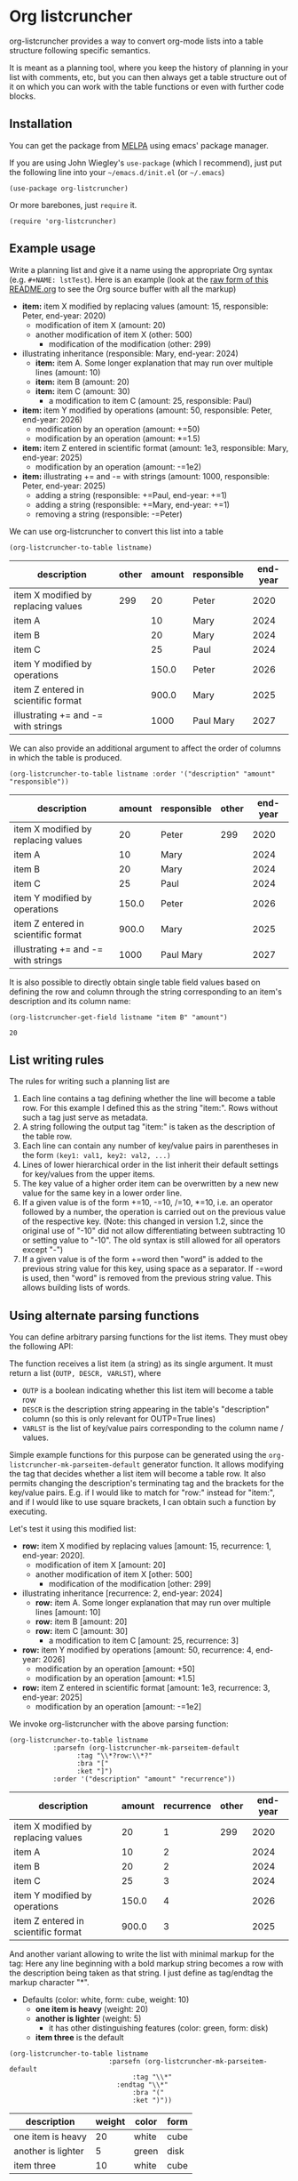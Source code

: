 
* Org listcruncher

  # Note: The export of the org link with
  # file:https://travis....?branch=master fails to be recognized and
  # converted to a markdown image link. So I insert this directly.
  #+BEGIN_EXPORT md
  [![img](https://travis-ci.org/dfeich/org-listcruncher.svg?branch=master)](https://travis-ci.org/dfeich/org-listcruncher)
  [![img](https://melpa.org/packages/org-listcruncher-badge.svg)](https://melpa.org/#/org-listcruncher)
  #+END_EXPORT

  org-listcruncher provides a way to convert org-mode lists into
  a table structure following specific semantics.

  It is meant as a planning tool, where you keep the history of planning in your
  list with comments, etc, but you can then always get a table structure out of it
  on which you can work with the table functions or even with further code blocks.

** Installation

   You can get the package from [[https://melpa.org/#/org-listcruncher][MELPA]] using emacs' package manager.

   If you are using John Wiegley's =use-package= (which I recommend), just put the following line
   into your =~/emacs.d/init.el= (or =~/.emacs=)
   #+BEGIN_SRC elisp
     (use-package org-listcruncher)
   #+END_SRC

   Or more barebones, just =require= it.
   #+BEGIN_SRC elisp
     (require 'org-listcruncher)
   #+END_SRC

** Example usage

   Write a planning list and give it a name using the appropriate Org
   syntax (e.g. =#+NAME: lstTest=). Here is an example (look at the
   [[https://raw.githubusercontent.com/dfeich/org-listcruncher/master/README.org][raw form of this README.org]] to see the Org source buffer with all
   the markup)

   #+NAME: lstTest
   - *item:* item X modified by replacing values (amount: 15, responsible: Peter, end-year: 2020)
     - modification of item X (amount: 20)
     - another modification of item X (other: 500)
       - modification of the modification (other: 299)
   - illustrating inheritance (responsible: Mary, end-year: 2024)
     - *item:* item A. Some longer explanation that may run over
       multiple lines (amount: 10)
     - *item:* item B (amount: 20)
     - *item:* item C (amount: 30)
       - a modification to item C (amount: 25, responsible: Paul)
   - *item:* item Y modified by operations (amount: 50, responsible: Peter, end-year: 2026)
     - modification by an operation (amount: +=50)
     - modification by an operation (amount: *=1.5)
   - *item:* item Z entered in scientific format (amount: 1e3, responsible: Mary, end-year: 2025)
     - modification by an operation (amount: -=1e2)
   - *item:* illustrating += and -= with strings (amount: 1000, responsible: Peter, end-year: 2025)
     - adding a string (responsible: +=Paul, end-year: +=1)
     - adding a string (responsible: +=Mary, end-year: +=1)
     - removing a string (responsible: -=Peter)

   We can use org-listcruncher to convert this list into a table   

   #+NAME: src-example1
   #+BEGIN_SRC elisp :results value :var listname="lstTest" :exports both
     (org-listcruncher-to-table listname)
   #+END_SRC

   #+RESULTS: src-example1
   | description                         | other | amount | responsible | end-year |
   |-------------------------------------+-------+--------+-------------+----------|
   | item X modified by replacing values |   299 |     20 | Peter       |     2020 |
   | item A                              |       |     10 | Mary        |     2024 |
   | item B                              |       |     20 | Mary        |     2024 |
   | item C                              |       |     25 | Paul        |     2024 |
   | item Y modified by operations       |       |  150.0 | Peter       |     2026 |
   | item Z entered in scientific format |       |  900.0 | Mary        |     2025 |
   | illustrating += and -= with strings |       |   1000 | Paul Mary   |     2027 |


   We can also provide an additional argument to affect the order of
   columns in which the table is produced.
   #+BEGIN_SRC elisp :results value :var listname="lstTest" :exports both
     (org-listcruncher-to-table listname :order '("description" "amount" "responsible"))
   #+END_SRC

   #+RESULTS:
   | description                         | amount | responsible | other | end-year |
   |-------------------------------------+--------+-------------+-------+----------|
   | item X modified by replacing values |     20 | Peter       |   299 |     2020 |
   | item A                              |     10 | Mary        |       |     2024 |
   | item B                              |     20 | Mary        |       |     2024 |
   | item C                              |     25 | Paul        |       |     2024 |
   | item Y modified by operations       |  150.0 | Peter       |       |     2026 |
   | item Z entered in scientific format |  900.0 | Mary        |       |     2025 |
   | illustrating += and -= with strings |   1000 | Paul Mary   |       |     2027 |



   It is also possible to directly obtain single table field values based on defining the
   row and column through the string corresponding to an item's description and its
   column name:
   
   #+BEGIN_SRC elisp :results value :var listname="lstTest" :exports both
     (org-listcruncher-get-field listname "item B" "amount")
   #+END_SRC

   #+RESULTS:
   : 20
   
** List writing rules
   
   The rules for writing such a planning list are
   1. Each line contains a tag defining whether the line will become a table row. For this
      example I defined this as the string "item:". Rows without such a tag just serve as
      metadata.
   2. A string following the output tag "item:" is taken as the description of the table row.
   3. Each line can contain any number of key/value pairs in parentheses in the form
       =(key1: val1, key2: val2, ...)=
   4. Lines of lower hierarchical order in the list inherit their default settings for key/values
      from the upper items.
   5. The key value of a higher order item can be overwritten by a new new value for the same key
      in a lower order line.
   6. If a given value is of the form +=10, -=10, /=10, *=10, i.e. an operator followed by a number,
      the operation is carried out on the previous value of the respective key.
      (Note: this changed in version 1.2, since the original use of "-10" did not
      allow differentiating between subtracting 10 or setting value to "-10". The
      old syntax is still allowed for all operators except "-")
   7. If a given value is of the form +=word then "word" is
      added to the previous string value for this key, using space as a separator. If
      -=word is used, then "word" is removed from the previous string
      value. This allows building lists of words.


** Using alternate parsing functions
   You can define arbitrary parsing functions for the list items. They must
   obey the following API:

   The function receives a list item (a string) as its single
   argument. It must return a list (=OUTP, DESCR, VARLST=), where
   - =OUTP= is a boolean indicating whether this list item will become a table
     row
   - =DESCR= is the description string appearing in the table's "description" column
     (so this is only relevant for OUTP=True lines)
   - =VARLST= is the list of key/value pairs corresponding to the column name /
     values.

   Simple example functions for this purpose can be generated using
   the =org-listcruncher-mk-parseitem-default= generator function. It
   allows modifying the tag that decides whether a list item will
   become a table row. It also permits changing the description's
   terminating tag and the brackets for the key/value pairs. E.g. if I
   would like to match for "row:" instead for "item:", and if I would
   like to use square brackets, I can obtain such a function by
   executing.

   #+BEGIN_SRC elisp :exports source
     (org-listcruncher-mk-parseitem-default :tag"\\*?row:\\*?" :bra "[" :ket "]")
   #+END_SRC

   Let's test it using this modified list:
      
   #+NAME: lstTest2
   - *row:* item X modified by replacing values [amount: 15, recurrence: 1, end-year: 2020].
     - modification of item X [amount: 20]
     - another modification of item X [other: 500]
       - modification of the modification [other: 299]
   - illustrating inheritance [recurrence: 2, end-year: 2024]
     - *row:* item A. Some longer explanation that may run over
       multiple lines [amount: 10]
     - *row:* item B [amount: 20]
     - *row:* item C [amount: 30]
       - a modification to item C [amount: 25, recurrence: 3]
   - *row:* item Y modified by operations [amount: 50, recurrence: 4, end-year: 2026]
     - modification by an operation [amount: +50]
     - modification by an operation [amount: *1.5]
   - *row:* item Z entered in scientific format [amount: 1e3, recurrence: 3, end-year: 2025]
     - modification by an operation [amount: -=1e2]

   We invoke org-listcruncher with the above parsing function:
       
   #+NAME: src-example2
   #+BEGIN_SRC elisp :results value :var listname="lstTest2" :exports both
     (org-listcruncher-to-table listname
				:parsefn (org-listcruncher-mk-parseitem-default
					  :tag "\\*?row:\\*?"
					  :bra "["
					  :ket "]")
				:order '("description" "amount" "recurrence"))
   #+END_SRC

   #+RESULTS: src-example2
   | description                         | amount | recurrence | other | end-year |
   |-------------------------------------+--------+------------+-------+----------|
   | item X modified by replacing values |     20 |          1 |   299 |     2020 |
   | item A                              |     10 |          2 |       |     2024 |
   | item B                              |     20 |          2 |       |     2024 |
   | item C                              |     25 |          3 |       |     2024 |
   | item Y modified by operations       |  150.0 |          4 |       |     2026 |
   | item Z entered in scientific format |  900.0 |          3 |       |     2025 |


   And another variant allowing to write the list with minimal markup for the tag:
   Here any line beginning with a bold markup string becomes a row with the description
   being taken as that string. I just define as tag/endtag the markup character "*".

   #+NAME: lstBoldItems
   - Defaults (color: white, form: cube, weight: 10)
     - *one item is heavy* (weight: 20)
     - *another is lighter* (weight: 5)
       - it has other distinguishing features (color: green, form: disk)
     - *item three* is the default

   #+BEGIN_SRC elisp :results value :var listname="lstBoldItems" :exports both
      (org-listcruncher-to-table listname
                        	   :parsefn (org-listcruncher-mk-parseitem-default
                        		     :tag "\\*"
            				     :endtag "\\*"
                        		     :bra "("
                        		     :ket ")"))
  #+END_SRC

  #+RESULTS:
  | description        | weight | color | form |
  |--------------------+--------+-------+------|
  | one item is heavy  |     20 | white | cube |
  | another is lighter |      5 | green | disk |
  | item three         |     10 | white | cube |

** Configuration
   The way that the table structure is created from the list can be
   customized by providing own implementations of the parsing function
   and of the consolidation function that combines the parsed
   key/value pairs into a table.

   The current implementations are examples that are sufficient for
   the above use cases.

   One can easily imagine much more sophisticated parsing
   functions which e.g. could be applied to a cooking recipe written
   with minimal concessions as to syntax. From such a recipe one could
   then derive a table of ingredients, their amounts, and cooking
   times; all ready for being displayed as a table, to calculate the
   adapted amounts according to the number of expected guests, and
   entering the items onto your shopping list.

   I am planning to provide more sophisticated parsing and
   consolidation functions to choose from (and naturally would be
   happy to receive any additions from contributors).

   The default functions that are used can be configured using
   the following customization variables.

   - =org-listcruncher-parse-fn= :: This variable defines the default
     parsing function to use if you call the org-listcruncher
     functions without an explicit =:parsefn= keyword agument.

   - org-listcruncher-consolidate-fn :: This variable defines the
     default function for consolidating all the values that a certain
     key got assigned for a list item. The function must accept two
     arguments: KEY and LIST. KEY is the key (i.e. column value) of
     the row that one is interested in. LIST contains all the values
     for the KEY in that row, i.e. it will contain any redefinitions
     of the key value in subitems of this list item. The consolidation
     function basically defines how these values get combined into the
     single value that we will assign to the column in this row. The
     default function either replaces the previous value or allows
     values with operators (e.g. +=10, *=0.5) to modify the previous
     value. Refer to the default function
     =org-listcruncher-consolidate-default= documentation.
** Further examples
*** Adding a table formula to the resulting table
    The primary goal of =org-listcruncher-to-table= is to return a data structure
    (an org table structure) that can be used for further processing by code, e.g.
    in a babel block.

    Often, one will be mainly interested in a fast way to produce an
    org table that one immediately wants to process with the standard
    org table functions. Here is an easy recipe that adds a table row
    for the added up total and an according org table formula.
    
   #+BEGIN_SRC elisp :results output raw :var listname="lstTest" :exports both :post lobPostAlignTables(*this*)
     (princ (orgtbl-to-orgtbl
     	(append (org-listcruncher-to-table listname) '(hline ("Total")))
     	'(:tend "#+TBLFM: @>$3=vsum(@I..@II)")))
   #+END_SRC

   #+RESULTS:
   | description                         | other | amount | recurrence | end-year |
   |-------------------------------------+-------+--------+------------+----------|
   | item X modified by replacing values |   299 |     20 |          1 |     2020 |
   | item A                              |       |     10 |          2 |     2024 |
   | item B                              |       |     20 |          2 |     2024 |
   | item C                              |       |     25 |          3 |     2024 |
   | item Y modified by operations       |       |  150.0 |          4 |     2026 |
   | item Z entered in scientific format |       |  900.0 |          3 |     2025 |
   |-------------------------------------+-------+--------+------------+----------|
   | Total                               |       |  1125. |            |          |
   #+TBLFM: @>$3=vsum(@I..@II)

   *Note:* Since this source block is not returning a table data structure, but an
   already rendered org table string, one needs to use =:results output=. Since we
   also do not want the result to be put into an org example block, we also need
   to add the =raw= flag. So, the whole org block looks like this.

   #+begin_example
        ,#+BEGIN_SRC elisp :results output raw :var listname="lstTest" :exports both :post lobPostAlignTables(*this*)
          (princ (orgtbl-to-orgtbl
          	(append (org-listcruncher-to-table listname) '(hline ("Total")))
          	'(:tend "#+TBLFM: @>$3=vsum(@I..@II)")))
        ,#+END_SRC
   #+end_example

   In this block I also use a post function: =:post lobPostAlignTables=. This function will
   format the table and trigger the formula calculation, so that the user does not need to
   do it himself. This function and others can be obtained from [[https://github.com/dfeich/org-babel-examples/blob/master/library-of-babel/dfeich-lob.org][my library of babel example.]]
   
** Changes
*** version 1.0: API change
    I apologize for a backwards incompatible API change for
    =org-listcruncher-to-table listname= and
    =org-listcruncher-get-field listname=, which now both accept
    keyword parameters. This will make the functions more future proof
    when further function arguments need to be introduced.
*** version 1.2: change for using operator values
    The original syntax of e.g. "-10" did not allow differentiating
    between subtracting 10 or setting value to "-10". Therefore the
    operator use is now defined by "-=", "*=", etc. The old syntax
    is still allowed for all operators except "-".
** Running tests

   If you have a local cask installation you can run =make test=. Else, you
   can invoke the test manually like this
   
   #+begin_src bash
     emacs --batch -q -l org-listcruncher.el -l test/test-org-listcruncher.el \
           --eval "(ert-run-tests-batch-and-exit test-order)"
   #+end_src

** Tests                                                           :noexport:

   A look at the main heavy lifting function and its return values:
   #+BEGIN_SRC elisp :results output :var listname="lstTest"
     (pp (org-listcruncher--parselist (save-excursion
				       (goto-char (point-min))
				       (unless (search-forward-regexp (concat  "^ *#\\\+NAME: .*" listname) nil t)
					 (error "No list of this name found: %s" listname))
				       (forward-line 1)
				       (org-list-to-lisp))
				     org-listcruncher-parse-fn
				     nil
				     nil))
   #+END_SRC

   #+RESULTS:
   #+begin_example
   ((("amount" "-1e2")
     ("amount" "1e3")
     ("recurrence" "3")
     ("end-year" "2025")
     ("amount" "*1.5")
     ("amount" "+50")
     ("amount" "50")
     ("recurrence" "4")
     ("end-year" "2026")
     ("amount" "25")
     ("recurrence" "3")
     ("amount" "30")
     ("amount" "20")
     ("amount" "10")
     ("recurrence" "2")
     ("end-year" "2024")
     ("other" "299")
     ("other" "500")
     ("amount" "20")
     ("amount" "15")
     ("recurrence" "1")
     ("end-year" "2020"))
    ((("description" "item X modified by replacing values")
      ("other" "299")
      ("other" "500")
      ("amount" "20")
      ("amount" "15")
      ("recurrence" "1")
      ("end-year" "2020"))
     (("description" "item A")
      ("amount" "10")
      ("recurrence" "2")
      ("end-year" "2024"))
     (("description" "item B")
      ("amount" "20")
      ("recurrence" "2")
      ("end-year" "2024"))
     (("description" "item C")
      ("amount" "25")
      ("recurrence" "3")
      ("amount" "30")
      ("recurrence" "2")
      ("end-year" "2024"))
     (("description" "item Y modified by operations")
      ("amount" "*1.5")
      ("amount" "+50")
      ("amount" "50")
      ("recurrence" "4")
      ("end-year" "2026"))
     (("description" "item Z entered in scientific format")
      ("amount" "-1e2")
      ("amount" "1e3")
      ("recurrence" "3")
      ("end-year" "2025"))))
   #+end_example



* Tests integrating with orgbabelhelper                            :noexport:

  
  #+BEGIN_SRC python :results output raw drawer :var tbl=src-example1 :colnames no
    import orgbabelhelper as obh

    df = obh.orgtable_to_dataframe(tbl, index="description")
    print(obh.dataframe_to_orgtable(df, caption="Example 1"))
  #+END_SRC

  #+RESULTS:
  :RESULTS:
  #+CAPTION: Example 1
  |description|other|amount|recurrence|end-year|
  |-----
  |item X modified by replacing values|299|20|1|2020|
  |item A||10|2|2024|
  |item B||20|2|2024|
  |item C||25|3|2024|
  |item Y modified by operations||150.0|4|2026|
  |item Z entered in scientific format||900.0|3|2025|

  :END:

* COMMENT Org Babel settings
Local variables:
org-confirm-babel-evaluate: nil
End:

